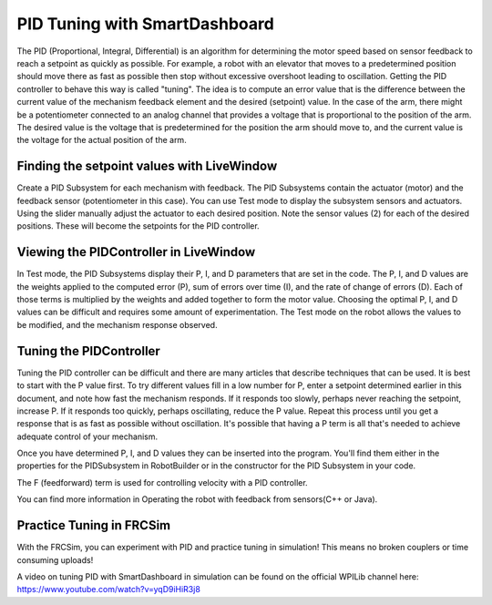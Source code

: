 PID Tuning with SmartDashboard
==============================

The PID (Proportional, Integral, Differential) is an algorithm for determining the motor speed based on sensor feedback to reach a setpoint as quickly as possible. For example, a robot with an elevator that moves to a predetermined position should move there as fast as possible then stop without excessive overshoot leading to oscillation. Getting the PID controller to behave this way is called "tuning". The idea is  to compute an error value that is the difference between the current value of the mechanism feedback element and the desired (setpoint) value. In the case of the arm, there might be a potentiometer connected to an analog channel that provides a voltage that is proportional to the position of the arm. The desired value is the voltage that is predetermined for the position the arm should move to, and the current value is the voltage for the actual position of the arm.

Finding the setpoint values with LiveWindow
-------------------------------------------
.. image:: images/PID-tuning-with-SmartDashboard/FindingSetpointValues.png

Create a PID Subsystem for each mechanism with feedback. The PID Subsystems contain the actuator (motor) and the feedback sensor (potentiometer in this case). You can use Test mode to display the subsystem sensors and actuators. Using the slider manually adjust the actuator to each desired position. Note the sensor values (2) for each of the desired positions. These will become the setpoints for the PID controller.

Viewing the PIDController in LiveWindow
---------------------------------------
.. image:: images/PID-tuning-with-SmartDashboard/ViewingPIDController.png

In Test mode, the PID Subsystems display their P, I, and D parameters that are set in the code. The P, I, and D values are the weights applied to the computed error (P), sum of errors over time (I), and the rate of change of errors (D). Each of those terms is multiplied by the weights and added together to form the motor value. Choosing the optimal P, I, and D values can be difficult and requires some amount of experimentation. The Test mode on the robot allows the values to be modified, and the mechanism response observed.

Tuning the PIDController
------------------------
.. image:: images/PID-tuning-with-SmartDashboard/TuningPIDController.png

Tuning the PID controller can be difficult and there are many articles that describe techniques that can be used. It is best to start with the P value first. To try different values fill in a low number for P, enter a setpoint determined earlier in this document, and note how fast the mechanism responds. If it responds too slowly, perhaps never reaching the setpoint, increase P. If it responds too quickly, perhaps oscillating, reduce the P value. Repeat this process until you get a response that is as fast as possible without oscillation. It's possible that having a P term is all that's needed to achieve adequate control of your mechanism.

Once you have determined P, I, and D values they can be inserted into the program. You'll find them either in the properties for the PIDSubsystem in RobotBuilder or in the constructor for the PID Subsystem in your code.

The F (feedforward) term is used for controlling velocity with a PID controller.

You can find more information in Operating the robot with feedback from sensors(C++ or Java).

Practice Tuning in FRCSim
-------------------------

With the FRCSim, you can experiment with PID and practice tuning in simulation! This means no broken couplers or time consuming uploads!

A video on tuning PID with SmartDashboard in simulation can be found on the official WPILib channel here: https://www.youtube.com/watch?v=yqD9iHiR3j8
